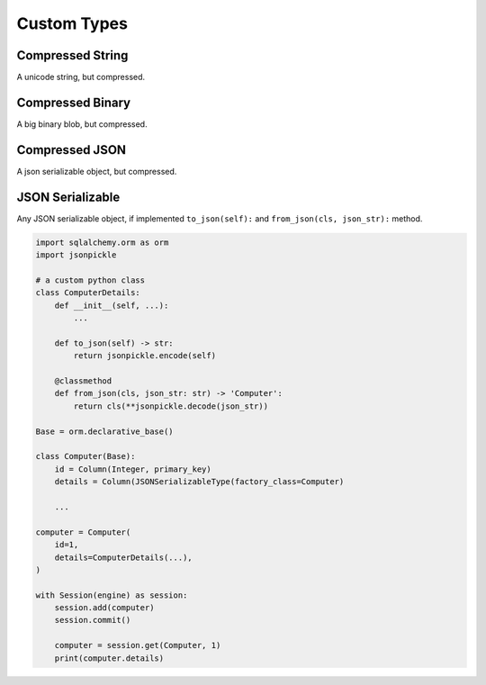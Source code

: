 .. _custom-types:

Custom Types
==============================================================================


Compressed String
------------------------------------------------------------------------------
A unicode string, but compressed.


Compressed Binary
------------------------------------------------------------------------------
A big binary blob, but compressed.


Compressed JSON
------------------------------------------------------------------------------
A json serializable object, but compressed.


JSON Serializable
------------------------------------------------------------------------------
Any JSON serializable object, if implemented ``to_json(self):`` and ``from_json(cls, json_str):`` method.

.. code-block:: python

    import sqlalchemy.orm as orm
    import jsonpickle

    # a custom python class
    class ComputerDetails:
        def __init__(self, ...):
            ...

        def to_json(self) -> str:
            return jsonpickle.encode(self)

        @classmethod
        def from_json(cls, json_str: str) -> 'Computer':
            return cls(**jsonpickle.decode(json_str))

    Base = orm.declarative_base()

    class Computer(Base):
        id = Column(Integer, primary_key)
        details = Column(JSONSerializableType(factory_class=Computer)

        ...

    computer = Computer(
        id=1,
        details=ComputerDetails(...),
    )

    with Session(engine) as session:
        session.add(computer)
        session.commit()

        computer = session.get(Computer, 1)
        print(computer.details)
